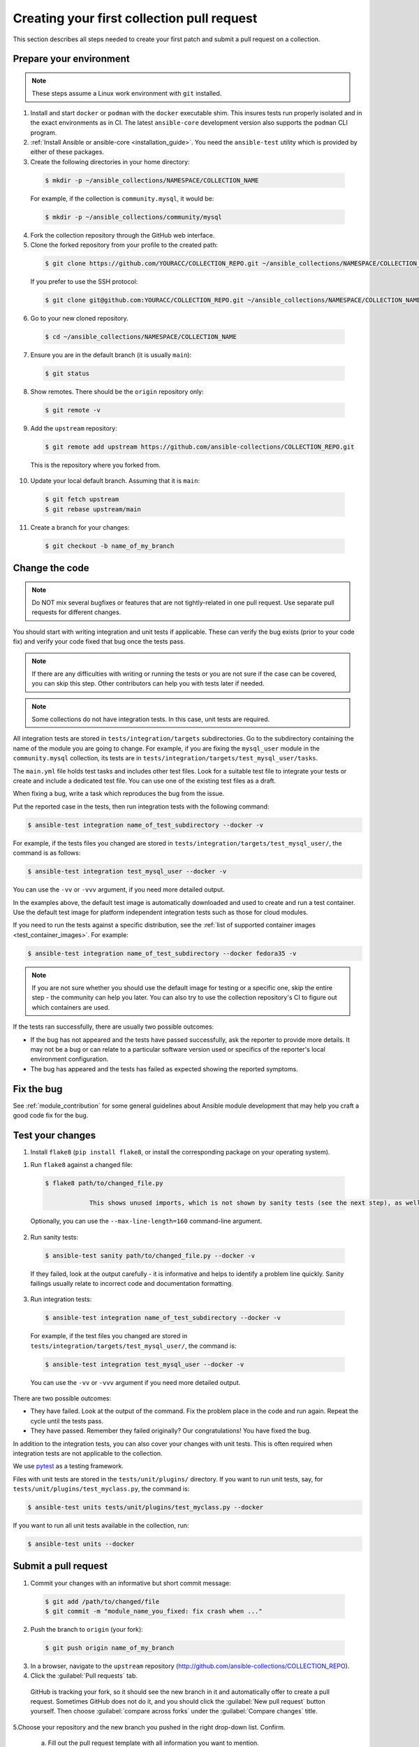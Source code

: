 .. _collection_quickstart:

********************************************
Creating your first collection pull request
********************************************

This section describes all steps needed to create your first patch and submit a pull request on a collection.


Prepare your environment
========================

.. note::

	These steps assume a Linux work environment with ``git`` installed.


1. Install and start ``docker`` or ``podman`` with the ``docker`` executable shim. This insures tests run properly isolated and in the exact environments as in CI. The latest ``ansible-core`` development version also supports the ``podman`` CLI program.

2. :ref:`Install Ansible or ansible-core <installation_guide>`. You need the ``ansible-test`` utility which is provided by either of these packages.

3. Create the following directories in your home directory:

  .. code-block:: bash

    $ mkdir -p ~/ansible_collections/NAMESPACE/COLLECTION_NAME


  For example, if the collection is ``community.mysql``, it would be:

  .. code-block:: bash

    $ mkdir -p ~/ansible_collections/community/mysql


4. Fork the collection repository through the GitHub web interface.

5. Clone the forked repository from your profile to the created path:

  .. code-block:: bash

    $ git clone https://github.com/YOURACC/COLLECTION_REPO.git ~/ansible_collections/NAMESPACE/COLLECTION_NAME

  If you prefer to use the SSH protocol:

  .. code-block:: bash

    $ git clone git@github.com:YOURACC/COLLECTION_REPO.git ~/ansible_collections/NAMESPACE/COLLECTION_NAME

6. Go to your new cloned repository.

  .. code-block:: bash

    $ cd ~/ansible_collections/NAMESPACE/COLLECTION_NAME

7. Ensure you are in the default branch (it is usually ``main``):

  .. code-block:: bash

    $ git status

8. Show remotes. There should be the ``origin`` repository only:

  .. code-block:: bash

    $ git remote -v

9. Add the ``upstream`` repository:

  .. code-block:: bash

    $ git remote add upstream https://github.com/ansible-collections/COLLECTION_REPO.git

  This is the repository where you forked from.

10. Update your local default branch. Assuming that it is ``main``:

  .. code-block:: bash

    $ git fetch upstream
    $ git rebase upstream/main

11. Create a branch for your changes:

  .. code-block:: bash

    $ git checkout -b name_of_my_branch

Change the code
===============

.. note::

  Do NOT mix several bugfixes or features that are not tightly-related in one pull request. Use separate pull requests for different changes.

You should start with writing integration and unit tests if applicable. These can verify the bug exists (prior to your code fix) and verify your code fixed that bug once the tests pass.

.. note::

  If there are any difficulties with writing or running the tests or you are not sure if the case can be covered, you can skip this step. Other contributors can help you with tests later if needed.

.. note::

  Some collections do not have integration tests. In this case, unit tests are required.

All integration tests are stored in ``tests/integration/targets`` subdirectories.
Go to the subdirectory containing the name of the module you are going to change.
For example, if you are fixing the ``mysql_user`` module in the ``community.mysql`` collection,
its tests are in ``tests/integration/targets/test_mysql_user/tasks``.

The ``main.yml`` file holds test tasks and includes other test files.
Look for a suitable test file to integrate your tests or create and include a dedicated test file.
You can use one of the existing test files as a draft.

When fixing a bug, write a task which reproduces the bug from the issue.

Put the reported case in the tests, then run integration tests with the following command:

.. code-block:: bash

  $ ansible-test integration name_of_test_subdirectory --docker -v

For example, if the tests files you changed are stored in ``tests/integration/targets/test_mysql_user/``, the command is as follows:

.. code-block:: bash

  $ ansible-test integration test_mysql_user --docker -v

You can use the ``-vv`` or ``-vvv`` argument, if you need more detailed output.

In the examples above, the default test image is automatically downloaded and used to create and run a test container.
Use the default test image for platform independent integration tests such as those for cloud modules.

If you need to run the tests against a specific distribution, see the :ref:`list of supported container images <test_container_images>`. For example:

.. code-block:: bash

  $ ansible-test integration name_of_test_subdirectory --docker fedora35 -v

.. note::

  If you are not sure whether you should use the default image for testing or a specific one, skip the entire step - the community can help you later. You can also try to use the collection repository's CI to figure out which containers are used.

If the tests ran successfully, there are usually two possible outcomes:

- If the bug has not appeared and the tests have passed successfully, ask the reporter to provide more details. It may not be a bug or can relate to a particular software version used or specifics of the reporter's local environment configuration.
- The bug has appeared and the tests has failed as expected showing the reported symptoms.

Fix the bug
=============

See :ref:`module_contribution` for some general guidelines about Ansible module development that may help you craft a good code fix for the bug.

Test your changes
=================

1. Install ``flake8`` (``pip install flake8``, or install the corresponding package on your operating system).

1. Run ``flake8`` against a changed file:

  .. code-block:: bash

    $ flake8 path/to/changed_file.py

		This shows unused imports, which is not shown by sanity tests (see the next step), as well as other common issues.


  Optionally, you can use the ``--max-line-length=160`` command-line argument.

2. Run sanity tests:

  .. code-block:: bash

    $ ansible-test sanity path/to/changed_file.py --docker -v

  If they failed, look at the output carefully - it is informative and helps to identify a problem line quickly.
  Sanity failings usually relate to incorrect code and documentation formatting.

3. Run integration tests:

  .. code-block:: bash

    $ ansible-test integration name_of_test_subdirectory --docker -v

  For example, if the test files you changed are stored in ``tests/integration/targets/test_mysql_user/``, the command is:

  .. code-block:: bash

    $ ansible-test integration test_mysql_user --docker -v

  You can use the ``-vv`` or ``-vvv`` argument if you need more detailed output.


There are two possible outcomes:

- They have failed. Look at the output of the command. Fix the problem place in the code and run again. Repeat the cycle until the tests pass.
- They have passed. Remember they failed originally? Our congratulations! You have fixed the bug.

In addition to the integration tests, you can also cover your changes with unit tests. This is often required when integration tests are not applicable to the collection.

We use `pytest <https://docs.pytest.org/en/latest/>`_ as a testing framework.

Files with unit tests are stored in the ``tests/unit/plugins/`` directory. If you want to run unit tests, say, for ``tests/unit/plugins/test_myclass.py``, the command is:

.. code-block:: bash

  $ ansible-test units tests/unit/plugins/test_myclass.py --docker

If you want to run all unit tests available in the collection, run:

.. code-block:: bash

  $ ansible-test units --docker

Submit a pull request
=====================

1. Commit your changes with an informative but short commit message:

  .. code-block:: bash

    $ git add /path/to/changed/file
    $ git commit -m "module_name_you_fixed: fix crash when ..."

2. Push the branch to ``origin`` (your fork):

  .. code-block:: bash

    $ git push origin name_of_my_branch

3. In a browser, navigate to the ``upstream`` repository (http://github.com/ansible-collections/COLLECTION_REPO).

4. Click the :guilabel:`Pull requests` tab.

  GitHub is tracking your fork, so it should see the new branch in it and automatically offer  to create a pull request. Sometimes GitHub does not do it, and you should click the :guilabel:`New pull request` button yourself. Then choose :guilabel:`compare across forks` under the :guilabel:`Compare changes` title.

5.Choose your repository and the new branch you pushed in the right drop-down list. Confirm.

  a. Fill out the pull request template with all information you want to mention.

  b. Put ``Fixes + link to the issue`` in the pull request's description.

  c. Put ``[WIP] + short description`` in the pull request's title. Mention the name of the module/plugin you are modifying at the beginning of the description.

  d. Click :guilabel:`Create pull request`.

6. Add a :ref:`changelog fragment <collection_changelog_fragments>` to the ``changelogs/fragments`` directory. It will be published in release notes, so users will know about the fix.

  a. Run the sanity test for the fragment:

    .. code-block:: bash

      $ansible-test sanity changelogs/fragments/ --docker -v


  b. If the tests passed, commit and push the changes:

    .. code-block:: bash

      $ git add changelogs/fragments/myfragment.yml
      $ git commit -m "Add changelog fragment"
      $ git push origin name_of_my_branch

7. Verify the CI tests pass that run automatically on Red Hat infrastructure after every commit.

  You will see the CI status in the bottom of your pull request. If they are green and you think that you do not want to add more commits before someone should take a closer look at it, remove ``[WIP]`` from the title. Mention the issue reporter in a comment and let contributors know that the pull request is "Ready for review".

8. Wait for reviews. You can also ask for review in the ``#ansible-community`` :ref:`Matrix/Libera.Chat IRC channel <communication_irc>`.

9. If the pull request looks good to the community, committers will merge it.

For more in-depth details on this process, see the :ref:`Ansible developer guide <developer_guide>`.
